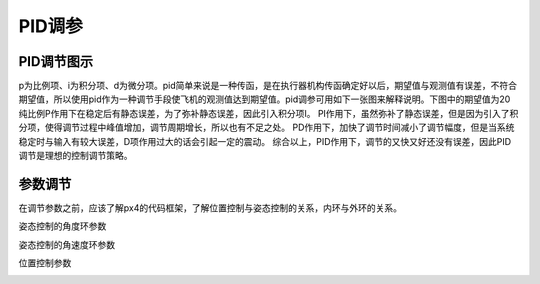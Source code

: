 PID调参
=================

PID调节图示
--------------

p为比例项、i为积分项、d为微分项。pid简单来说是一种传函，是在执行器机构传函确定好以后，期望值与观测值有误差，不符合期望值，所以使用pid作为一种调节手段使飞机的观测值达到期望值。pid调参可用如下一张图来解释说明。下图中的期望值为20
纯比例P作用下在稳定后有静态误差，为了弥补静态误差，因此引入积分项I。
PI作用下，虽然弥补了静态误差，但是因为引入了积分项，使得调节过程中峰值增加，调节周期增长，所以也有不足之处。
PD作用下，加快了调节时间减小了调节幅度，但是当系统稳定时与输入有较大误差，D项作用过大的话会引起一定的震动。
综合以上，PID作用下，调节的又快又好还没有误差，因此PID调节是理想的控制调节策略。

.. image:: ../../images/baseconfig_for_px4/9-pid.png

参数调节
------------------

在调节参数之前，应该了解px4的代码框架，了解位置控制与姿态控制的关系，内环与外环的关系。

姿态控制的角度环参数

.. image:: ../../images/baseconfig_for_px4/9-pid-att.png

姿态控制的角速度环参数

.. image:: ../../images/baseconfig_for_px4/9-pid-rate.png

位置控制参数

.. image:: ../../images/baseconfig_for_px4/9-pid-position.png